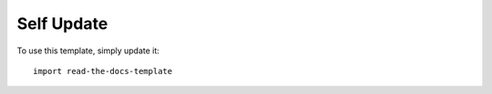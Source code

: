 ========
Self Update
========

To use this template, simply update it::

	import read-the-docs-template
